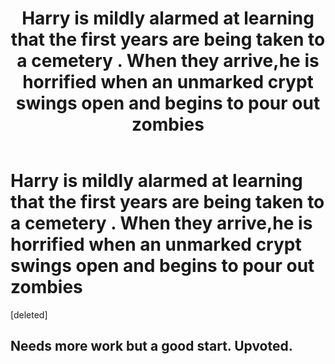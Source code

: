#+TITLE: Harry is mildly alarmed at learning that the first years are being taken to a cemetery . When they arrive,he is horrified when an unmarked crypt swings open and begins to pour out zombies

* Harry is mildly alarmed at learning that the first years are being taken to a cemetery . When they arrive,he is horrified when an unmarked crypt swings open and begins to pour out zombies
:PROPERTIES:
:Score: 7
:DateUnix: 1568411639.0
:DateShort: 2019-Sep-14
:FlairText: Prompt
:END:
[deleted]


** Needs more work but a good start. Upvoted.
:PROPERTIES:
:Author: Foadar
:Score: 1
:DateUnix: 1568441974.0
:DateShort: 2019-Sep-14
:END:

